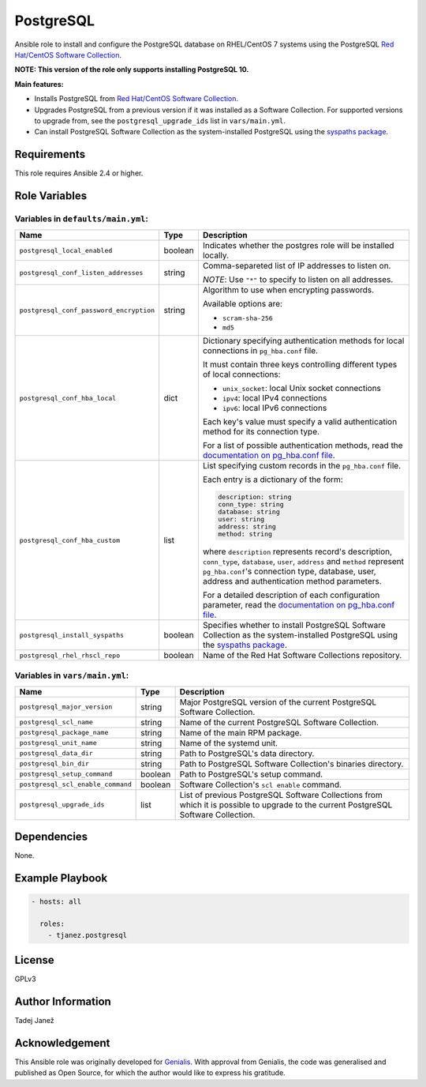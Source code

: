 PostgreSQL
==========

|galaxy|

Ansible role to install and configure the PostgreSQL database on RHEL/CentOS 7
systems using the PostgreSQL `Red Hat/CentOS Software Collection`_.

**NOTE: This version of the role only supports installing PostgreSQL 10.**

**Main features:**

- Installs PostgreSQL from `Red Hat/CentOS Software Collection`_.
- Upgrades PostgreSQL from a previous version if it was installed as a
  Software Collection. For supported versions to upgrade from, see the
  ``postgresql_upgrade_ids`` list in ``vars/main.yml``.
- Can install PostgreSQL Software Collection as the system-installed PostgreSQL
  using the `syspaths package`_.

.. |galaxy| image:: https://img.shields.io/ansible/role/29179.svg
    :target: https://galaxy.ansible.com/tjanez/postgresql/
    :alt: tjanez.postgresql role

.. _Red Hat/CentOS Software Collection:
  https://developers.redhat.com/products/softwarecollections/overview/
.. _syspaths package:
  https://developers.redhat.com/blog/2017/10/18/use-software-collections-without-bothering-alternative-path/


Requirements
------------

This role requires Ansible 2.4 or higher.


Role Variables
--------------

Variables in ``defaults/main.yml``:
^^^^^^^^^^^^^^^^^^^^^^^^^^^^^^^^^^^

+-----------------------------------------+----------+--------------------------------------------+
|                Name                     |   Type   |                Description                 |
+=========================================+==========+============================================+
| ``postgresql_local_enabled``            | boolean  | Indicates whether the postgres role will   |
|                                         |          | be installed locally.                      |
+-----------------------------------------+----------+--------------------------------------------+
| ``postgresql_conf_listen_addresses``    | string   | Comma-separeted list of IP addresses to    |
|                                         |          | listen on.                                 |
|                                         |          |                                            |
|                                         |          | *NOTE*: Use ``"*"`` to specify to listen   |
|                                         |          | on all addresses.                          |
+-----------------------------------------+----------+--------------------------------------------+
| ``postgresql_conf_password_encryption`` | string   | Algorithm to use when encrypting           |
|                                         |          | passwords.                                 |
|                                         |          |                                            |
|                                         |          | Available options are:                     |
|                                         |          |                                            |
|                                         |          | - ``scram-sha-256``                        |
|                                         |          | - ``md5``                                  |
+-----------------------------------------+----------+--------------------------------------------+
| ``postgresql_conf_hba_local``           | dict     | Dictionary specifying authentication       |
|                                         |          | methods for local connections in           |
|                                         |          | ``pg_hba.conf`` file.                      |
|                                         |          |                                            |
|                                         |          | It must contain three keys controlling     |
|                                         |          | different types of local connections:      |
|                                         |          |                                            |
|                                         |          | - ``unix_socket``: local Unix socket       |
|                                         |          |   connections                              |
|                                         |          | - ``ipv4``: local IPv4 connections         |
|                                         |          | - ``ipv6``: local IPv6 connections         |
|                                         |          |                                            |
|                                         |          | Each key's value must specify a valid      |
|                                         |          | authentication method for its connection   |
|                                         |          | type.                                      |
|                                         |          |                                            |
|                                         |          | For a list of possible authentication      |
|                                         |          | methods, read the `documentation on        |
|                                         |          | pg_hba.conf file`_.                        |
+-----------------------------------------+----------+--------------------------------------------+
| ``postgresql_conf_hba_custom``          | list     | List specifying custom records in the      |
|                                         |          | ``pg_hba.conf`` file.                      |
|                                         |          |                                            |
|                                         |          | Each entry is a dictionary of the form:    |
|                                         |          |                                            |
|                                         |          | .. code-block:: yaml                       |
|                                         |          |                                            |
|                                         |          |     description: string                    |
|                                         |          |     conn_type: string                      |
|                                         |          |     database: string                       |
|                                         |          |     user: string                           |
|                                         |          |     address: string                        |
|                                         |          |     method: string                         |
|                                         |          |                                            |
|                                         |          | where ``description`` represents record's  |
|                                         |          | description, ``conn_type``, ``database``,  |
|                                         |          | ``user``, ``address`` and ``method``       |
|                                         |          | represent ``pg_hba.conf``'s connection     |
|                                         |          | type, database, user, address and          |
|                                         |          | authentication method parameters.          |
|                                         |          |                                            |
|                                         |          | For a detailed description of each         |
|                                         |          | configuration parameter, read the          |
|                                         |          | `documentation on pg_hba.conf file`_.      |
+-----------------------------------------+----------+--------------------------------------------+
| ``postgresql_install_syspaths``         | boolean  | Specifies whether to install PostgreSQL    |
|                                         |          | Software Collection as the                 |
|                                         |          | system-installed PostgreSQL using the      |
|                                         |          | `syspaths package`_.                       |
+-----------------------------------------+----------+--------------------------------------------+
| ``postgresql_rhel_rhscl_repo``          | boolean  | Name of the Red Hat Software Collections   |
|                                         |          | repository.                                |
+-----------------------------------------+----------+--------------------------------------------+

.. _documentation on pg_hba.conf file:
  https://www.postgresql.org/docs/current/static/auth-pg-hba-conf.html

Variables in ``vars/main.yml``:
^^^^^^^^^^^^^^^^^^^^^^^^^^^^^^^

+-----------------------------------------+----------+--------------------------------------------+
|                Name                     |   Type   |                Description                 |
+=========================================+==========+============================================+
| ``postgresql_major_version``            | string   | Major PostgreSQL version of the current    |
|                                         |          | PostgreSQL Software Collection.            |
+-----------------------------------------+----------+--------------------------------------------+
| ``postgresql_scl_name``                 | string   | Name of the current PostgreSQL Software    |
|                                         |          | Collection.                                |
+-----------------------------------------+----------+--------------------------------------------+
| ``postgresql_package_name``             | string   | Name of the main RPM package.              |
+-----------------------------------------+----------+--------------------------------------------+
| ``postgresql_unit_name``                | string   | Name of the systemd unit.                  |
+-----------------------------------------+----------+--------------------------------------------+
| ``postgresql_data_dir``                 | string   | Path to PostgreSQL's data directory.       |
+-----------------------------------------+----------+--------------------------------------------+
| ``postgresql_bin_dir``                  | string   | Path to PostgreSQL Software Collection's   |
|                                         |          | binaries directory.                        |
+-----------------------------------------+----------+--------------------------------------------+
| ``postgresql_setup_command``            | boolean  | Path to PostgreSQL's setup command.        |
+-----------------------------------------+----------+--------------------------------------------+
| ``postgresql_scl_enable_command``       | boolean  | Software Collection's ``scl enable``       |
|                                         |          | command.                                   |
+-----------------------------------------+----------+--------------------------------------------+
| ``postgresql_upgrade_ids``              | list     | List of previous PostgreSQL Software       |
|                                         |          | Collections from which it is possible to   |
|                                         |          | upgrade to the current PostgreSQL Software |
|                                         |          | Collection.                                |
+-----------------------------------------+----------+--------------------------------------------+


Dependencies
------------

None.


Example Playbook
----------------

.. code-block:: yaml

    - hosts: all

      roles:
        - tjanez.postgresql


License
-------

GPLv3


Author Information
------------------

Tadej Janež


Acknowledgement
---------------

This Ansible role was originally developed for `Genialis`_. With approval from
Genialis, the code was generalised and published as Open Source, for which the
author would like to express his gratitude.

.. _Genialis:
  https://www.genialis.com/

